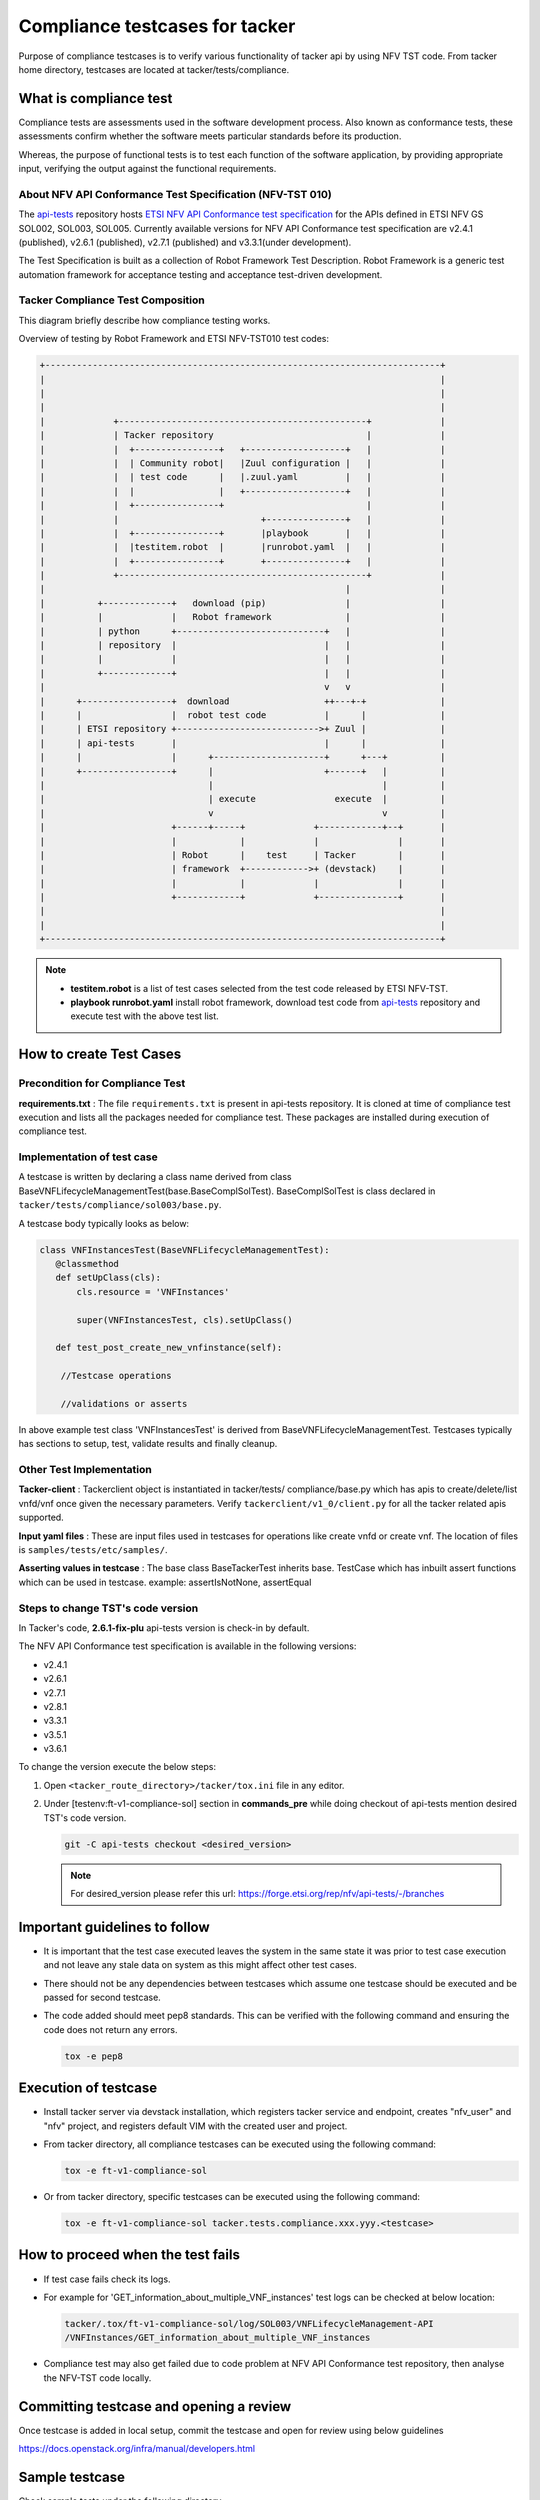 ..
 This work is licensed under a Creative Commons Attribution 3.0 Unported
  License.

 http://creativecommons.org/licenses/by/3.0/legalcode


===============================
Compliance testcases for tacker
===============================

Purpose of compliance testcases is to verify various functionality of
tacker api by using NFV TST code. From tacker home directory, testcases
are located at tacker/tests/compliance.

What is compliance test
=======================

Compliance tests are assessments used in the software development process.
Also known as conformance tests, these assessments confirm whether the
software meets particular standards before its production.

Whereas, the purpose of functional tests is to test each function of the
software application, by providing appropriate input, verifying the output
against the functional requirements.

About NFV API Conformance Test Specification (NFV-TST 010)
^^^^^^^^^^^^^^^^^^^^^^^^^^^^^^^^^^^^^^^^^^^^^^^^^^^^^^^^^^

The `api-tests`_ repository hosts
`ETSI NFV API Conformance test specification`_ for the APIs defined in
ETSI NFV GS SOL002, SOL003, SOL005. Currently available versions for
NFV API Conformance test specification are v2.4.1 (published), v2.6.1
(published), v2.7.1 (published) and v3.3.1(under development).

The Test Specification is built as a collection of Robot Framework Test
Description. Robot Framework is a generic test automation framework for
acceptance testing and acceptance test-driven development.

Tacker Compliance Test Composition
^^^^^^^^^^^^^^^^^^^^^^^^^^^^^^^^^^

This diagram briefly describe how compliance testing works.

Overview of testing by Robot Framework and ETSI NFV-TST010 test codes:

.. code-block:: console

   +---------------------------------------------------------------------------+
   |                                                                           |
   |                                                                           |
   |                                                                           |
   |             +-----------------------------------------------+             |
   |             | Tacker repository                             |             |
   |             |  +----------------+   +-------------------+   |             |
   |             |  | Community robot|   |Zuul configuration |   |             |
   |             |  | test code      |   |.zuul.yaml         |   |             |
   |             |  |                |   +-------------------+   |             |
   |             |  +----------------+                           |             |
   |             |                           +---------------+   |             |
   |             |  +----------------+       |playbook       |   |             |
   |             |  |testitem.robot  |       |runrobot.yaml  |   |             |
   |             |  +----------------+       +---------------+   |             |
   |             +-----------------------------------------------+             |
   |                                                         |                 |
   |          +-------------+   download (pip)               |                 |
   |          |             |   Robot framework              |                 |
   |          | python      +----------------------------+   |                 |
   |          | repository  |                            |   |                 |
   |          |             |                            |   |                 |
   |          +-------------+                            |   |                 |
   |                                                     v   v                 |
   |      +-----------------+  download                  ++---+-+              |
   |      |                 |  robot test code           |      |              |
   |      | ETSI repository +--------------------------->+ Zuul |              |
   |      | api-tests       |                            |      |              |
   |      |                 |      +---------------------+      +---+          |
   |      +-----------------+      |                     +------+   |          |
   |                               |                                |          |
   |                               | execute               execute  |          |
   |                               v                                v          |
   |                        +------+-----+             +------------+--+       |
   |                        |            |             |               |       |
   |                        | Robot      |    test     | Tacker        |       |
   |                        | framework  +------------>+ (devstack)    |       |
   |                        |            |             |               |       |
   |                        +------------+             +---------------+       |
   |                                                                           |
   |                                                                           |
   +---------------------------------------------------------------------------+

.. note::
   * **testitem.robot** is a list of test cases selected from the test code
     released by ETSI NFV-TST.
   * **playbook runrobot.yaml** install robot framework, download test code
     from `api-tests`_ repository and execute test with the above test list.


How to create Test Cases
========================

Precondition for Compliance Test
^^^^^^^^^^^^^^^^^^^^^^^^^^^^^^^^

**requirements.txt** : The file ``requirements.txt`` is present in api-tests
repository. It is cloned at time of compliance test execution and lists all
the packages needed for compliance test. These packages are installed during
execution of compliance test.

Implementation of test case
^^^^^^^^^^^^^^^^^^^^^^^^^^^

A testcase is written by declaring a class name derived from class
BaseVNFLifecycleManagementTest(base.BaseComplSolTest).
BaseComplSolTest is class declared in
``tacker/tests/compliance/sol003/base.py``.

A testcase body typically looks as below:

.. code-block:: python

 class VNFInstancesTest(BaseVNFLifecycleManagementTest):
    @classmethod
    def setUpClass(cls):
        cls.resource = 'VNFInstances'

        super(VNFInstancesTest, cls).setUpClass()

    def test_post_create_new_vnfinstance(self):

     //Testcase operations

     //validations or asserts


In above example test class 'VNFInstancesTest' is derived from
BaseVNFLifecycleManagementTest. Testcases typically has sections
to setup, test, validate results and finally cleanup.

Other Test Implementation
^^^^^^^^^^^^^^^^^^^^^^^^^

**Tacker-client** : Tackerclient object is instantiated in tacker/tests/
compliance/base.py which has apis to create/delete/list vnfd/vnf once
given the necessary parameters. Verify ``tackerclient/v1_0/client.py`` for
all the tacker related apis supported.

**Input yaml files** : These are input files used in testcases for operations
like create vnfd or create vnf.
The location of files is ``samples/tests/etc/samples/``.

**Asserting values in testcase** : The base class BaseTackerTest inherits base.
TestCase which has inbuilt assert functions which can be used in testcase.
example: assertIsNotNone, assertEqual

Steps to change TST's code version
^^^^^^^^^^^^^^^^^^^^^^^^^^^^^^^^^^

In Tacker's code, **2.6.1-fix-plu** api-tests version is check-in by default.

The NFV API Conformance test specification is available in the following
versions:

* v2.4.1
* v2.6.1
* v2.7.1
* v2.8.1
* v3.3.1
* v3.5.1
* v3.6.1

To change the version execute the below steps:

1. Open ``<tacker_route_directory>/tacker/tox.ini`` file in any editor.

2. Under [testenv:ft-v1-compliance-sol] section in **commands_pre** while
   doing checkout of api-tests mention desired TST's code version.

   .. code-block:: console

      git -C api-tests checkout <desired_version>

   .. note::
      For desired_version please refer this url:
      https://forge.etsi.org/rep/nfv/api-tests/-/branches


Important guidelines to follow
==============================

* It is important that the test case executed leaves the
  system in the same state it was prior to test case execution
  and not leave any stale data on system as this might affect
  other test cases.

* There should not be any dependencies between testcases
  which assume one testcase should be executed and be passed
  for second testcase.

* The code added should meet pep8 standards. This can be verified with
  the following command and ensuring the code does not return any errors.

  .. code-block:: console

     tox -e pep8


Execution of testcase
=====================

* Install tacker server via devstack installation, which registers
  tacker service and endpoint, creates "nfv_user" and "nfv" project,
  and registers default VIM with the created user and project.

* From tacker directory, all compliance testcases can be executed using
  the following command:

  .. code-block:: console

     tox -e ft-v1-compliance-sol

* Or from tacker directory, specific testcases can be executed using
  the following command:

  .. code-block:: console

     tox -e ft-v1-compliance-sol tacker.tests.compliance.xxx.yyy.<testcase>


How to proceed when the test fails
==================================

* If test case fails check its logs.

* For example for 'GET_information_about_multiple_VNF_instances'
  test logs can be checked at below location:

  .. code-block:: console

     tacker/.tox/ft-v1-compliance-sol/log/SOL003/VNFLifecycleManagement-API
     /VNFInstances/GET_information_about_multiple_VNF_instances

* Compliance test may also get failed due to code problem at
  NFV API Conformance test repository, then analyse the NFV-TST
  code locally.


Committing testcase and opening a review
========================================

Once testcase is added in local setup, commit the testcase and open for
review using below guidelines

https://docs.openstack.org/infra/manual/developers.html


Sample testcase
===============

Check sample tests under the following directory

https://opendev.org/openstack/tacker/src/branch/master/tacker/tests/compliance/

.. _api-tests : https://forge.etsi.org/rep/nfv/api-tests
.. _ETSI NFV API Conformance test specification : https://forge.etsi.org/rep/nfv/api-tests/-/wikis/NFV-API-Conformance-Test-Specification
